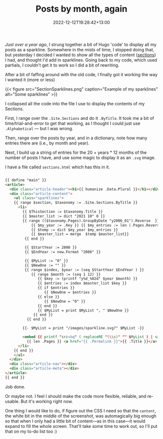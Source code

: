 #+title: Posts by month, again
#+date: 2022-12-12T19:28:42+13:00
#+lastmod: 2022-12-12T19:28:42+13:00
#+categories[]: Tech
#+tags[]: Hugo


[[{{< ref "posts-by-month" >}}][Just over a year ago]], I strung together a bit of Hugo 'code' to display all my posts as a sparkline. Somewhere in the mists of time, I stopped doing that, but yesterday I decided I wanted to show all the types of content ([[https://gohugo.io/content-management/sections/][sections]]) I had, and thought I'd add in sparklines.  Going back to my code, which used partials, I couldn't get it to work so I did a bit of rewriting.

After a bit of faffing around with the old code, I finally got it working the way I wanted it (more or less)

# more

{{< figure src="SectionSparklines.png" caption="Example of my sparklines" alt="Some sparklines" >}}

I collapsed all the code into the file I use to display the contents of my Sections.

First, I range over the ~.Site.Sections~ and do it ~.ByTitle~. It took me a bit of time/trial-and-error to get that working, as I thought I could just use ~.Alphabetical~ --- but I was wrong.

Then, range over the posts by year, and in a dictionary, note how many entries there are (i.e., by month and year).

Next, I build up a string of entries for the 20 + years * 12 months of the number of posts I have, and use some magic to display it as an ~.svg~ image.


I have a file called ~sections.html~ which has this in it.

#+BEGIN_SRC html

  {{ define "main" }}
  <article>
    <div class="article-header"><h1>{{ humanize .Data.Plural }}</h1></div>
    <div class="article-content">
      <ul class="sparklines">
      {{ range $section, $taxonomy := .Site.Sections.ByTitle }}
        <li>
          {{ $ThisSection := $taxonomy.Title }}
          {{ $master_list := dict "2021 10" 0 }}
          {{ range (($taxonomy.Pages).GroupByDate "y2006_01").Reverse  }}
              {{ $my_year := .Key }} {{ $my_entries := len (.Pages.Reverse) }}
              {{ $temp := dict $my_year $my_entries }}
              {{ $master_list = merge  $temp $master_list}}
           {{ end }}

           {{ $StartYear := 2000 }}
           {{ $EndYear := now.Format "2006" }}

           {{ $MyList := "0" }}
           {{ $NewOne := "" }}
           {{ range $index, $year := (seq $StartYear $EndYear ) }}
              {{ range $month := (seq 1 12) }}
                 {{ $key := (printf "y%d_%02d" $year $month) }}
                 {{ $entries := index $master_list $key }}
                 {{ if $entries }}
                    {{ $NewOne = $entries }}
                 {{ else }}
                    {{ $NewOne = "0" }}
                 {{ end }}
                 {{ $MyList = print $MyList ", " $NewOne }}
               {{ end }}
            {{ end }}

          {{- $MyList = print "/images/sparkline.svg?" $MyList -}}

          <embed {{ printf "src=%q" ( replaceRE "(\\s)" "" $MyList ) | safeHTMLAttr }}  width="300" height="30">
            {{ len .Pages }} <a href="{{ .Permalink }}">{{ .Title }}</a> 
        </li>
      {{ end }}
      </ul>
    </div>
    <div class="article-nav"></div>
    <div class="article-meta"></div>
  </article>
  {{ end }}

#+END_SRC

Job done.

Or maybe not. I feel I should make the code more flexible, reliable, and re-usable. But it's working right now.

One thing I would like to do, if figure out the CSS I need so that the ~content~, the white bit in the middle of the screenshot, was automagically big enough so that when I only had a little bit of content---as in this case---it would expand to fill the whole screen. That'll take some time to work out, so I'll put that on my to-do list too :)
